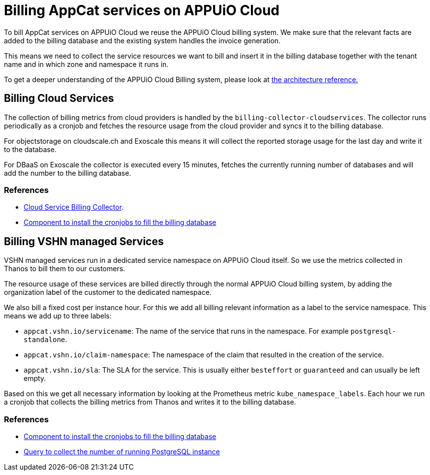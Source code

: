 = Billing AppCat services on APPUiO Cloud

To bill AppCat services on APPUiO Cloud we reuse the APPUiO Cloud billing system.
We make sure that the relevant facts are added to the billing database and the existing system handles the invoice generation.

This means we need to collect the service resources we want to bill and insert it in the billing database together with the tenant name and in which zone and namespace it runs in.

To get a deeper understanding of the APPUiO Cloud Billing system, please look at https://kb.vshn.ch/appuio-cloud/references/architecture/metering-data-flow.html[the architecture reference.]

== Billing Cloud Services

The collection of billing metrics from cloud providers is handled by the `billing-collector-cloudservices`.
The collector runs periodically as a cronjob and fetches the resource usage from the cloud provider and syncs it to the billing database.

For objectstorage on cloudscale.ch and Exoscale this means it will collect the reported storage usage for the last day and write it to the database.

For DBaaS on Exoscale the collector is executed every 15 minutes, fetches the currently running number of databases and will add the number to the billing database.


=== References
* https://github.com/vshn/billing-collector-cloudservices[Cloud Service Billing Collector].
* https://github.com/vshn/billing-collector-cloudservices/tree/master/component[Component to install the cronjobs to fill the billing database]


== Billing VSHN managed Services

VSHN managed services run in a dedicated service namespace on APPUiO Cloud itself.
So we use the metrics collected in Thanos to bill them to our customers.


The resource usage of these services are billed directly through the normal APPUiO Cloud billing system, by adding the organization label of the customer to the dedicated namespace.

We also bill a fixed cost per instance hour.
For this we add all billing relevant information as a label to the service namespace.
This means we add up to three labels:

* `appcat.vshn.io/servicename`: The name of the service that runs in the namespace. 
For example `postgresql-standalone`.
* `appcat.vshn.io/claim-namespace`: The namespace of the claim that resulted in the creation of the service.
* `appcat.vshn.io/sla`: The SLA for the service.
This is usually either `besteffort` or `guaranteed` and can usually be left empty.

Based on this we get all necessary information by looking at the Prometheus metric `kube_namespace_labels`.
Each hour we run a cronjob that collects the billing metrics from Thanos and writes it to the billing database.

=== References
* https://github.com/appuio/component-appuio-cloud-reporting[Component to install the cronjobs to fill the billing database]
* https://github.com/appuio/appuio-cloud-reporting/blob/master/pkg/db/seeds/appcat_postgresql_vshn_standalone.promql[Query to collect the number of running PostgreSQL instance]

